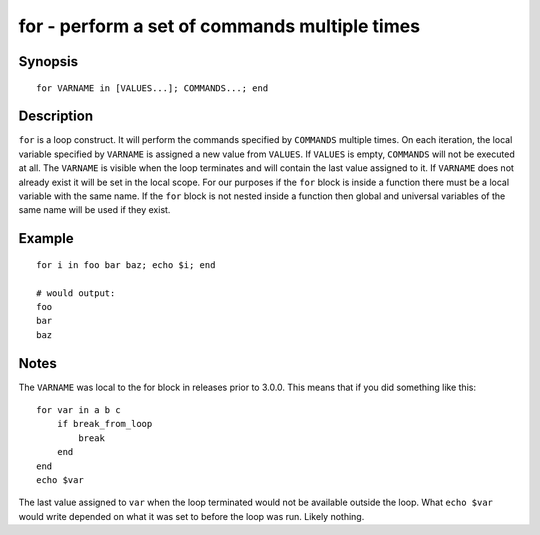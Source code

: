 .. _cmd-for:

for - perform a set of commands multiple times
==============================================

Synopsis
--------

::

    for VARNAME in [VALUES...]; COMMANDS...; end

Description
-----------

``for`` is a loop construct. It will perform the commands specified by ``COMMANDS`` multiple times. On each iteration, the local variable specified by ``VARNAME`` is assigned a new value from ``VALUES``. If ``VALUES`` is empty, ``COMMANDS`` will not be executed at all. The ``VARNAME`` is visible when the loop terminates and will contain the last value assigned to it. If ``VARNAME`` does not already exist it will be set in the local scope. For our purposes if the ``for`` block is inside a function there must be a local variable with the same name. If the ``for`` block is not nested inside a function then global and universal variables of the same name will be used if they exist.

Example
-------



::

    for i in foo bar baz; echo $i; end
    
    # would output:
    foo
    bar
    baz


Notes
-----

The ``VARNAME`` was local to the for block in releases prior to 3.0.0. This means that if you did something like this:



::

    for var in a b c
        if break_from_loop
            break
        end
    end
    echo $var


The last value assigned to ``var`` when the loop terminated would not be available outside the loop. What ``echo $var`` would write depended on what it was set to before the loop was run. Likely nothing.
